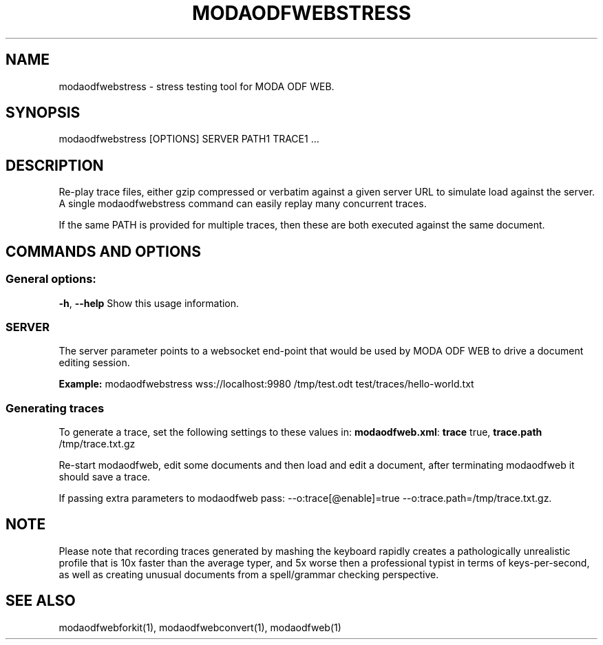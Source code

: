 .TH MODAODFWEBSTRESS "1" "Aug 2022" "modaodfwebstress" "User Commands"
.SH NAME
modaodfwebstress \- stress testing tool for MODA ODF WEB.
.SH SYNOPSIS
modaodfwebstress [OPTIONS] SERVER PATH1 TRACE1 ...
.SH DESCRIPTION
.PP
Re-play trace files, either gzip compressed or verbatim against
a given server URL to simulate load against the server. A single
modaodfwebstress command can easily replay many concurrent traces.
.PP
If the same PATH is provided for multiple traces, then these are
both executed against the same document.
.SH COMMANDS AND OPTIONS
.PP
.SS "General options:"
\fB\-h\fR, \fB\-\-help\fR                Show this usage information.
.SS "SERVER"
The server parameter points to a websocket end-point that would be
used by MODA ODF WEB to drive a document editing session.
.PP
\fBExample:\fR modaodfwebstress wss://localhost:9980 /tmp/test.odt test/traces/hello-world.txt
.SS "Generating traces"
To generate a trace, set the following settings to these values in:
\fBmodaodfweb.xml\fR: \fBtrace\fR true, \fBtrace.path\fR /tmp/trace.txt.gz
.PP
Re-start modaodfweb, edit some documents and then load and
edit a document, after terminating modaodfweb it should save a trace.
.PP
If passing extra parameters to modaodfweb pass: --o:trace[@enable]=true --o:trace.path=/tmp/trace.txt.gz.
.PP
.SH "NOTE"
Please note that recording traces generated by mashing the keyboard rapidly creates a pathologically
unrealistic profile that is 10x faster than the average typer, and 5x worse then a professional typist
in terms of keys-per-second, as well as creating unusual documents from a spell/grammar checking
perspective.

.SH "SEE ALSO"
modaodfwebforkit(1), modaodfwebconvert(1), modaodfweb(1)
